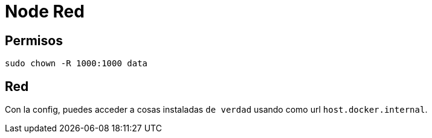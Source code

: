 = Node Red

== Permisos

`sudo chown -R 1000:1000 data`

== Red

Con la config, puedes acceder a cosas instaladas `de verdad` usando como url `host.docker.internal`.
